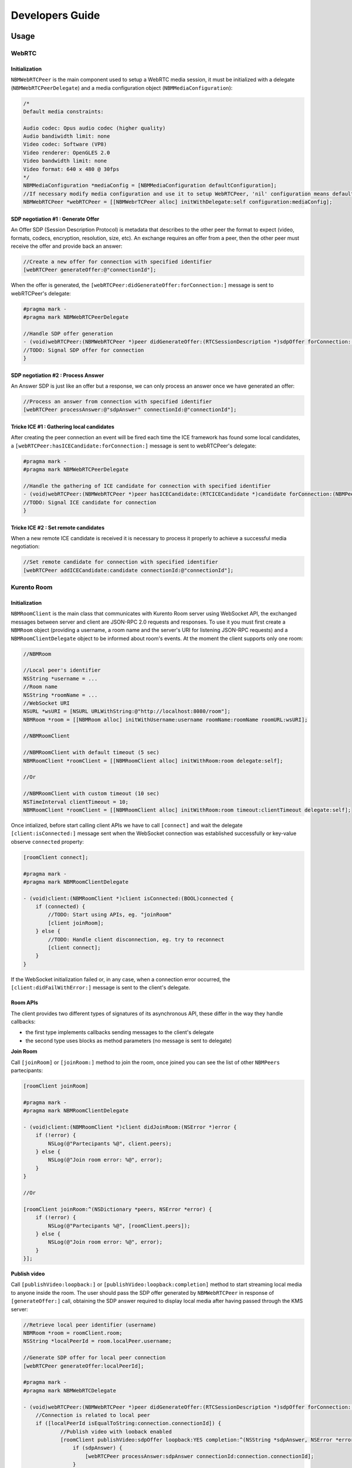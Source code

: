 Developers Guide
________________

Usage
=====

WebRTC
******

Initialization
--------------
``NBMWebRTCPeer`` is the main component used to setup a WebRTC media session, it must be initialized with a delegate (``NBMWebRTCPeerDelegate``) and a media configuration object (``NBMMediaConfiguration``):

.. code-block:: obj-c

   /* 
   Default media constraints:

   Audio codec: Opus audio codec (higher quality)
   Audio bandiwidth limit: none
   Video codec: Software (VP8)
   Video renderer: OpenGLES 2.0
   Video bandwidth limit: none
   Video format: 640 x 480 @ 30fps
   */
   NBMMediaConfiguration *mediaConfig = [NBMMediaConfiguration defaultConfiguration];
   //If necessary modify media configuration and use it to setup WebRTCPeer, 'nil' configuration means default values
   NBMWebRTCPeer *webRTCPeer = [[NBMWebrTCPeer alloc] initWithDelegate:self configuration:mediaConfig];

SDP negotiation #1 : Generate Offer
-----------------------------------
An Offer SDP (Session Description Protocol) is metadata that describes to the other peer the format to expect (video, formats, codecs, encryption, resolution, size, etc). An exchange requires an offer from a peer, then the other peer must receive the offer and provide back an answer:

.. code-block:: obj-c

   //Create a new offer for connection with specified identifier
   [webRTCPeer generateOffer:@"connectionId"];

When the offer is generated, the ``[webRTCPeer:didGenerateOffer:forConnection:]`` message is sent to webRTCPeer's delegate:

.. code-block:: obj-c

   #pragma mark -
   #pragma mark NBMWebRTCPeerDelegate

   //Handle SDP offer generation
   - (void)webRTCPeer:(NBMWebRTCPeer *)peer didGenerateOffer:(RTCSessionDescription *)sdpOffer forConnection:(NBMPeerConnection*)connection {
   //TODO: Signal SDP offer for connection
   }
	
SDP negotiation #2 : Process Answer
-----------------------------------
An Answer SDP is just like an offer but a response, we can only process an answer once we have generated an offer:

.. code-block:: obj-c

   //Process an answer from connection with specified identifier
   [webRTCPeer processAnswer:@"sdpAnswer" connectionId:@"connectionId"];

Tricke ICE #1 : Gathering local candidates
------------------------------------------
After creating the peer connection an event will be fired each time the ICE framework has found some local candidates, a ``[webRTCPeer:hasICECandidate:forConnection:]`` message is sent to webRTCPeer's delegate:

.. code-block:: obj-c

   #pragma mark -
   #pragma mark NBMWebRTCPeerDelegate

   //Handle the gathering of ICE candidate for connection with specified identifier
   - (void)webRTCPeer:(NBMWebRTCPeer *)peer hasICECandidate:(RTCICECandidate *)candidate forConnection:(NBMPeerConnection *)connection {
   //TODO: Signal ICE candidate for connection
   }

Tricke ICE #2 : Set remote candidates
-------------------------------------
When a new remote ICE candidate is received it is necessary to process it properly to achieve a successful media negotiation:

.. code-block:: obj-c

   //Set remote candidate for connection with specified identifier
   [webRTCPeer addICECandidate:candidate connectionId:@"connectionId"];

Kurento Room
************

Initialization
--------------
``NBMRoomClient`` is the main class that communicates with Kurento Room server using WebSocket API, the exchanged messages between server and client are JSON-RPC 2.0 requests and responses. To use it you must first create a ``NBMRoom`` object (providing a username, a room name and the server's URI for listening JSON-RPC requests) and a ``NBMRoomClientDelegate`` object to be informed about room's events. At the moment the client supports only one room:

.. code-block:: obj-c
	
   //NBMRoom

   //Local peer's identifier
   NSString *username = ...
   //Room name
   NSString *roomName = ...
   //WebSocket URI
   NSURL *wsURI = [NSURL URLWithString:@"http://localhost:8080/room"];
   NBMRoom *room = [[NBMRoom alloc] initWithUsername:username roomName:roomName roomURL:wsURI];

   //NBMRoomClient

   //NBMRoomClient with default timeout (5 sec)
   NBMRoomClient *roomClient = [[NBMRoomClient alloc] initWithRoom:room delegate:self];
	
   //Or

   //NBMRoomClient with custom timeout (10 sec)
   NSTimeInterval clientTimeout = 10; 
   NBMRoomClient *roomClient = [[NBMRoomClient alloc] initWithRoom:room timeout:clientTimeout delegate:self];

Once intialized, before start calling client APIs we have to call ``[connect]`` and wait the delegate ``[client:isConnected:]`` message sent when the WebSocket connection was established successfully or key-value observe ``connected`` property:

.. code-block:: obj-c

   [roomClient connect];

   #pragma mark -
   #pragma mark NBMRoomClientDelegate
	 
   - (void)client:(NBMRoomClient *)client isConnected:(BOOL)connected {
       if (connected) {
           //TODO: Start using APIs, eg. "joinRoom"
           [client joinRoom];
       } else {
           //TODO: Handle client disconnection, eg. try to reconnect
           [client connect];
       }
   }

If the WebSocket initialization failed or, in any case, when a connection error occurred, the ``[client:didFailWithError:]`` message is sent to the client's delegate.

Room APIs
---------
The client provides two different types of signatures of its asynchronous API, these differ in the way they handle callbacks:

- the first type implements callbacks sending messages to the client's delegate
- the second type uses blocks as method parameters (no message is sent to delegate) 

**Join Room**

Call ``[joinRoom]`` or ``[joinRoom:]`` method to join the room, once joined you can see the list of other ``NBMPeers`` partecipants:

.. code-block:: obj-c

   [roomClient joinRoom]

   #pragma mark -
   #pragma mark NBMRoomClientDelegate
	
   - (void)client:(NBMRoomClient *)client didJoinRoom:(NSError *)error {
       if (!error) {
           NSLog(@"Partecipants %@", client.peers);	
       } else {
           NSLog(@"Join room error: %@", error);
       }
   }

   //Or

   [roomClient joinRoom:^(NSDictionary *peers, NSError *error) {
       if (!error) {
           NSLog(@"Partecipants %@", [roomClient.peers]);	
       } else {
           NSLog(@"Join room error: %@", error);
       }    
   }];

**Publish video**

Call ``[publishVideo:loopback:]`` or ``[publishVideo:loopback:completion]`` method to start streaming local media to anyone inside the room. 
The user should pass the SDP offer generated by ``NBMWebRTCPeer`` in response of ``[generateOffer:]`` call, obtaining the SDP answer required to display local media after having passed through the KMS server: 

.. code-block:: obj-c

   //Retrieve local peer identifier (username)	
   NBMRoom *room = roomClient.room;
   NSString *localPeerId = room.localPeer.username;

   //Generate SDP offer for local peer connection
   [webRTCPeer generateOffer:localPeerId];

   #pragma mark -
   #pragma mark NBMWebRTCDelegate

   - (void)webRTCPeer:(NBMWebRTCPeer *)peer didGenerateOffer:(RTCSessionDescription *)sdpOffer forConnection:(NBMPeerConnection*)connection {
       //Connection is related to local peer
       if ([localPeerId isEqualToString:connection.connectionId]) {
	       //Publish video with looback enabled
	       [roomClient publishVideo:sdpOffer loopback:YES completion:^(NSString *sdpAnswer, NSError *error) {
	           if (sdpAnswer) {
	               [webRTCPeer processAnswer:sdpAnswer connectionId:connection.connectionId];
	           } 
	       }];
	   }
   }

**Receive video**

Call ``[receiveVideoFromPeer:offer:]`` or ``[receiveVideoFromPeer:offer:completion]`` method to receive media from peers in the room that published their media:

.. code-block:: obj-c

   //Retrieve a partecipant
   NBMPeer *aPeer = [roomClient peerWithIdentifier:@"peerId"];

   //Verify that peer has joined and has already published its media
   if (aPeer.streams.count > 0) {
       //Receive video from peer
       NSString *sdpOffer = ... //A generated SDP Offer by NBMWebRTCPeer
       [roomClient receiveVideoFromPeer:aPeer offer:sdpOffer];
   }

   #pragma mark -
   #pragma mark NBMRoomClientDelegate

   - (void)client:(NBMRoomClient *)client didReceiveVideoFrom:(NBMPeer *)peer sdpAnswer:(NSString *)sdpAnswer error:(NSError *)error {
       if (sdpAnswer) {
	       [webRTCPeer processAnswer:sdpAnswer connectionId:connection.connectionId];
	   } 
   }

**Send ICE candidate**

Call ``[sendICECandidate:forPeer]`` or ``[sendICECandidate:forPeer:completion]`` method when an ICE candidate is gathered on the client side by a peer connection:

.. code-block:: obj-c

   #pragma mark -
   #pragma mark NBMWebRTCDelegate

   - (void)webRTCPeer:(NBMWebRTCPeer *)peer hasICECandidate:(RTCICECandidate *)candidate forConnection:(NBMPeerConnection *)connection    {
       //Find peer using connection's identifier
       NBMPeer *peer = [roomClient peerWithIdentifier:connection.connectionId];

       //Send ICE candidate
       [roomClient sendICECandidate:candidate forPeer:peer completion:^(NSError *error) { 
           if (!error) {NSLog(@"ICE candidate sent for peer: %@", peer.identifier); 
       	   }
       }]
   }

Kurento Tree
************

Initialization
--------------
``NBMTreeClient`` is the main class that communicates with Kurento Room server using WebSocket API, the exchanged messages between server and client are JSON-RPC 2.0 requests and responses.

Documentation
=============

`Link <http://rawgit.com/nubomediaTI/Kurento-iOS/master/docs/html/index.html>`_ to API Reference (Apple style).
